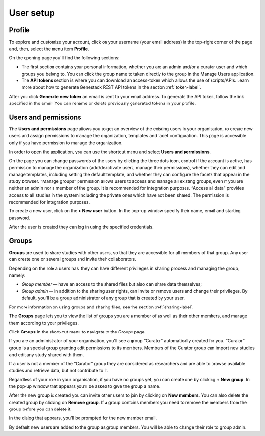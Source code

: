 User setup
##########

Profile
*******

To explore and customize your account, click on your username (your email address)
in the top-right corner of the page and, then, select the menu item **Profile**.

.. image:: images/profile-1.png

On the opening page you'll find the following sections:

.. image:: images/odm_profile.png
   :scale: 50 %
   :align: center

- The first section contains your personal information, whether you are an admin and/or a curator user and which groups you belong to. You can click the group name to taken directly to the group in the Manage Users application.

- The  **API tokens** section is where you can download an access-token which allows the use of scripts/APIs. Learn more about how to generate Genestack REST API tokens in the section :ref:`token-label`.

After you click **Generate new token** an email is sent to your email address. To generate the API token,
follow the link specified in the email. You can rename or delete previously generated tokens in your profile.

.. image:: images/token.png



Users and permissions
*********************

The **Users and permissions** page allows you to get an overview of the existing users in your organisation,
to create new users and assign permissions to manage the organization, templates and facet configuration. This page is accessible only if you have permission to manage the organization.

In order to open the application, you can use the shortcut menu and select **Users and permissions**.

.. image:: images/shortcut_1_37.png
   :scale: 40 %
   :align: center

On the page you can change passwords of the users by clicking the three dots icon, control if the account is active, has permission to manage the organization (add/deactivate users, manage their permissions), whether they can edit and manage templates, including setting the default template, and whether they can configure the facets that appear in the study browser.  “Manage groups” permission allows users to access and manage all existing groups, even if you are neither an admin nor a member of the group. It is recommended for integration purposes. “Access all data” provides access to all studies in the system including the private ones which have not been shared. The permission is recommended for integration purposes.

.. image:: images/new-user_1_23.png
   :scale: 40 %
   :align: center

To create a new user, click on the **+ New user** button. In the pop-up window specify their name, email and starting password.

.. image:: images/new-user_1_233.png
   :scale: 35 %
   :align: center

After the user is created they can log in using the specified credentials.

Groups
******

**Groups** are used to share studies with other users, so that they are accessible for all members
of that group. Any user can create one or several groups and invite their collaborators.

Depending on the role a users has, they can have different privileges in sharing process and managing the group, namely:

- *Group member* — have an access to the shared files but also can share data themselves;
- *Group admin* — in addition to the sharing user rights, can invite or remove users and change their privileges.
  By default, you'll be a group administrator of any group that is created by your user.

For more information on using groups and sharing files, see the section :ref:`sharing-label`.

The **Groups** page lets you to view the list of groups you are a member of as well as their other members,
and manage them according to your privileges.

Click **Groups** in the short-cut menu to navigate to the Groups page.

.. image:: images/shortcut_1_37.png
   :scale: 70 %
   :align: center

If you are an administrator of your organisation, you'll see a group “Curator” automatically created for you.
“Curator” group is a special group granting edit permissions to its members. Members of the Curator group can import new studies and edit any study shared with them.

If a user is not a member of the “Curator” group they are considered as researchers and are able to browse available studies and retrieve data, but not contribute to it.

.. image:: images/groups.png
   :scale: 40 %
   :align: center

Regardless of your role in your organisation, if you have no groups yet, you can create one by clicking **+ New group**.
In the pop-up window that appears you'll be asked to give the group a name.

.. image:: images/new-group.png
   :scale: 40 %
   :align: center

After the new group is created you can invite other users to join by clicking on **New members**.
You can also delete the created group by clicking on **Remove group**. If a group contains members you need to remove the members from the group before you can delete it.

.. image:: images/add-members.png
   :scale: 40 %
   :align: center

In the dialog that appears, you'll be prompted for the new member email. 

By default new users are added to the group as group members. You will be able to change their role to group admin.
